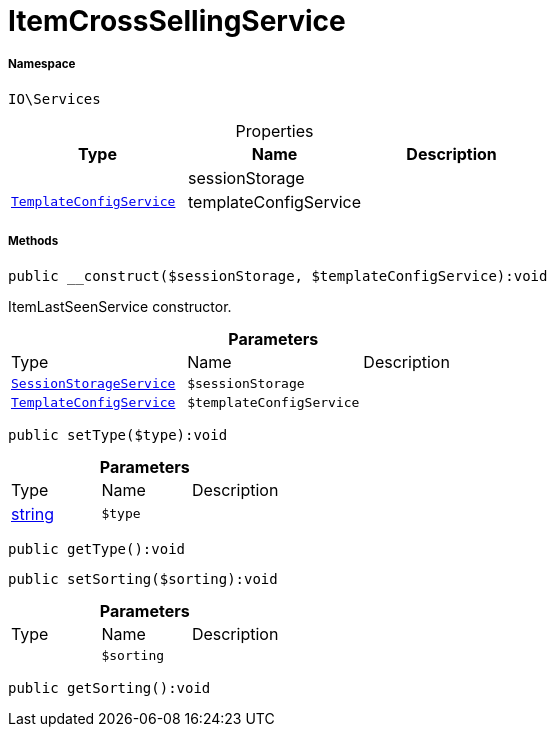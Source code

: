 :table-caption!:
:example-caption!:
:source-highlighter: prettify
:sectids!:
[[io__itemcrosssellingservice]]
= ItemCrossSellingService





===== Namespace

`IO\Services`





.Properties
|===
|Type |Name |Description

| 
    |sessionStorage
    |
|xref:IO/Services/TemplateConfigService.adoc#[`TemplateConfigService`]
    |templateConfigService
    |
|===


===== Methods

[source%nowrap, php]
----

public __construct($sessionStorage, $templateConfigService):void

----







ItemLastSeenService constructor.

.*Parameters*
|===
|Type |Name |Description
|xref:IO/Services/SessionStorageService.adoc#[`SessionStorageService`]
a|`$sessionStorage`
|

|xref:IO/Services/TemplateConfigService.adoc#[`TemplateConfigService`]
a|`$templateConfigService`
|
|===


[source%nowrap, php]
----

public setType($type):void

----









.*Parameters*
|===
|Type |Name |Description
|link:http://php.net/string[string^]
a|`$type`
|
|===


[source%nowrap, php]
----

public getType():void

----









[source%nowrap, php]
----

public setSorting($sorting):void

----









.*Parameters*
|===
|Type |Name |Description
| 
a|`$sorting`
|
|===


[source%nowrap, php]
----

public getSorting():void

----









